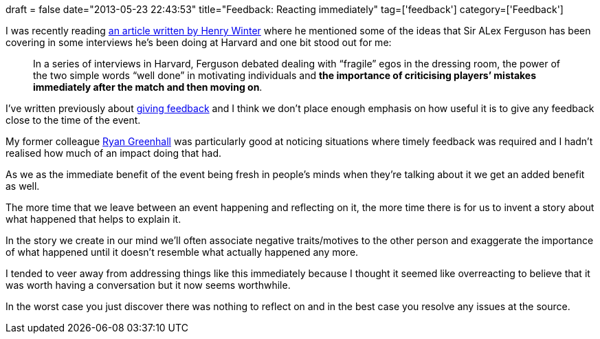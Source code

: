 +++
draft = false
date="2013-05-23 22:43:53"
title="Feedback: Reacting immediately"
tag=['feedback']
category=['Feedback']
+++

I was recently reading http://www.telegraph.co.uk/sport/football/teams/manchester-united/10066147/Sir-Alex-Fergusons-unparalleled-experience-of-success-and-management-must-not-be-wasted-by-football.htm[an article written by Henry Winter] where he mentioned some of the ideas that Sir ALex Ferguson has been covering in some interviews he's been doing at Harvard and one bit stood out for me:

____
In a series of interviews in Harvard, Ferguson debated dealing with "`fragile`" egos in the dressing room, the power of the two simple words "`well done`" in motivating individuals and *the importance of criticising players`' mistakes immediately after the match and then moving on*.
____

I've written previously about http://www.markhneedham.com/blog/category/feedback/[giving feedback] and I think we don't place enough emphasis on how useful it is to give any feedback close to the time of the event.

My former colleague http://twitter.com/ryangreenhall[Ryan Greenhall] was particularly good at noticing situations where timely feedback was required and I hadn't realised how much of an impact doing that had.

As we as the immediate benefit of the event being fresh in people's minds when they're talking about it we get an added benefit as well.

The more time that we leave between an event happening and reflecting on it, the more time there is for us to invent a story about what happened that helps to explain it.

In the story we create in our mind we'll often associate negative traits/motives to the other person and exaggerate the importance of what happened until it doesn't resemble what actually happened any more.

I tended to veer away from addressing things like this immediately because I thought it seemed like overreacting to believe that it was worth having a conversation but it now seems worthwhile.

In the worst case you just discover there was nothing to reflect on and in the best case you resolve any issues at the source.
